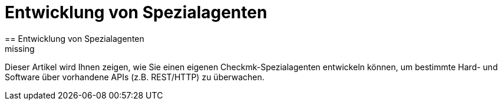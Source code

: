 = Entwicklung von Spezialagenten
:revdate: missing
== Entwicklung von Spezialagenten

Dieser Artikel wird Ihnen zeigen, wie Sie einen eigenen Checkmk-Spezialagenten
entwickeln können, um bestimmte Hard- und Software über vorhandene APIs
(z.B. REST/HTTP) zu überwachen.
